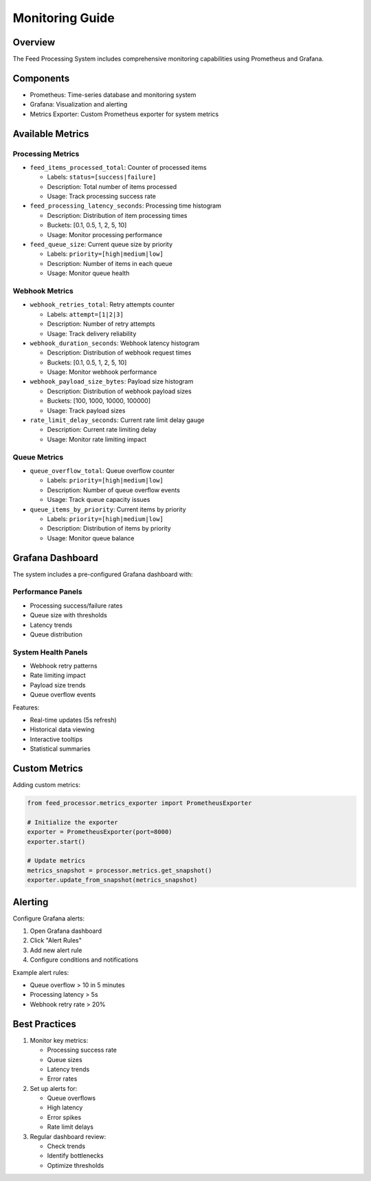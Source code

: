 .. _monitoring:

Monitoring Guide
==============

Overview
--------

The Feed Processing System includes comprehensive monitoring capabilities using Prometheus and Grafana.

Components
---------

* Prometheus: Time-series database and monitoring system
* Grafana: Visualization and alerting
* Metrics Exporter: Custom Prometheus exporter for system metrics

Available Metrics
---------------

Processing Metrics
~~~~~~~~~~~~~~~~

* ``feed_items_processed_total``: Counter of processed items
  
  * Labels: ``status=[success|failure]``
  * Description: Total number of items processed
  * Usage: Track processing success rate

* ``feed_processing_latency_seconds``: Processing time histogram
  
  * Description: Distribution of item processing times
  * Buckets: [0.1, 0.5, 1, 2, 5, 10]
  * Usage: Monitor processing performance

* ``feed_queue_size``: Current queue size by priority
  
  * Labels: ``priority=[high|medium|low]``
  * Description: Number of items in each queue
  * Usage: Monitor queue health

Webhook Metrics
~~~~~~~~~~~~~

* ``webhook_retries_total``: Retry attempts counter
  
  * Labels: ``attempt=[1|2|3]``
  * Description: Number of retry attempts
  * Usage: Track delivery reliability

* ``webhook_duration_seconds``: Webhook latency histogram
  
  * Description: Distribution of webhook request times
  * Buckets: [0.1, 0.5, 1, 2, 5, 10]
  * Usage: Monitor webhook performance

* ``webhook_payload_size_bytes``: Payload size histogram
  
  * Description: Distribution of webhook payload sizes
  * Buckets: [100, 1000, 10000, 100000]
  * Usage: Track payload sizes

* ``rate_limit_delay_seconds``: Current rate limit delay gauge
  
  * Description: Current rate limiting delay
  * Usage: Monitor rate limiting impact

Queue Metrics
~~~~~~~~~~~

* ``queue_overflow_total``: Queue overflow counter
  
  * Labels: ``priority=[high|medium|low]``
  * Description: Number of queue overflow events
  * Usage: Track queue capacity issues

* ``queue_items_by_priority``: Current items by priority
  
  * Labels: ``priority=[high|medium|low]``
  * Description: Distribution of items by priority
  * Usage: Monitor queue balance

Grafana Dashboard
---------------

The system includes a pre-configured Grafana dashboard with:

Performance Panels
~~~~~~~~~~~~~~~~

* Processing success/failure rates
* Queue size with thresholds
* Latency trends
* Queue distribution

System Health Panels
~~~~~~~~~~~~~~~~~~

* Webhook retry patterns
* Rate limiting impact
* Payload size trends
* Queue overflow events

Features:

* Real-time updates (5s refresh)
* Historical data viewing
* Interactive tooltips
* Statistical summaries

Custom Metrics
------------

Adding custom metrics:

.. code-block:: python

   from feed_processor.metrics_exporter import PrometheusExporter

   # Initialize the exporter
   exporter = PrometheusExporter(port=8000)
   exporter.start()

   # Update metrics
   metrics_snapshot = processor.metrics.get_snapshot()
   exporter.update_from_snapshot(metrics_snapshot)

Alerting
-------

Configure Grafana alerts:

1. Open Grafana dashboard
2. Click "Alert Rules"
3. Add new alert rule
4. Configure conditions and notifications

Example alert rules:

* Queue overflow > 10 in 5 minutes
* Processing latency > 5s
* Webhook retry rate > 20%

Best Practices
------------

1. Monitor key metrics:
   
   * Processing success rate
   * Queue sizes
   * Latency trends
   * Error rates

2. Set up alerts for:
   
   * Queue overflows
   * High latency
   * Error spikes
   * Rate limit delays

3. Regular dashboard review:
   
   * Check trends
   * Identify bottlenecks
   * Optimize thresholds
